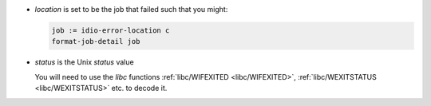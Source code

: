 * `location` is set to be the job that failed such that you might:

  .. code-block:: idio

     job := idio-error-location c
     format-job-detail job

* `status` is the Unix *status* value

  You will need to use the `libc` functions :ref:`libc/WIFEXITED
  <libc/WIFEXITED>`, :ref:`libc/WEXITSTATUS <libc/WEXITSTATUS>`
  etc. to decode it.

  
